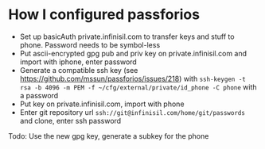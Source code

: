 * How I configured passforios

- Set up basicAuth private.infinisil.com to transfer keys and stuff to phone. Password needs to be symbol-less
- Put ascii-encrypted gpg pub and priv key on private.infinisil.com and import with iphone, enter password
- Generate a compatible ssh key (see https://github.com/mssun/passforios/issues/218) with ~ssh-keygen -t rsa -b 4096 -m PEM -f ~/cfg/external/private/id_phone -C phone~ with a password
- Put key on private.infinisil.com, import with phone
- Enter git repository url ~ssh://git@infinisil.com/home/git/passwords~ and clone, enter ssh password

Todo: Use the new gpg key, generate a subkey for the phone
